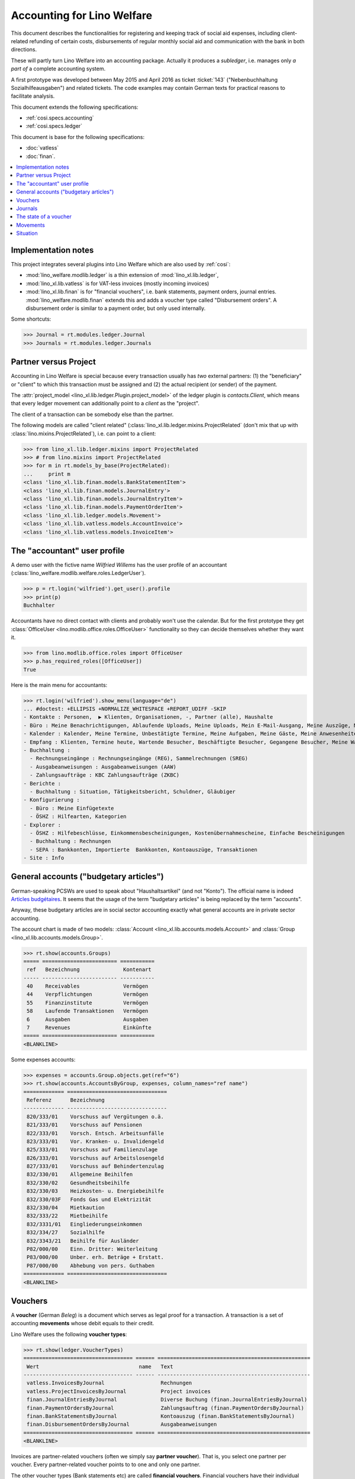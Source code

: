 .. _welfare.specs.ledger:

===========================
Accounting for Lino Welfare
===========================

.. How to test only this document:

    $ python setup.py test -s tests.SpecsTests.test_ledger
    
    doctest init:

    >>> import lino ; lino.startup('lino_welfare.projects.eupen.settings.doctests')
    >>> from lino.utils.xmlgen.html import E
    >>> from lino.api.doctest import *
    >>> from lino.api import rt

This document describes the functionalities for registering and
keeping track of social aid expenses, including client-related
refunding of certain costs, disbursements of regular monthly social
aid and communication with the bank in both directions.

These will partly turn Lino Welfare into an accounting package.
Actually it produces a *subledger*, i.e. manages only *a part of* a
complete accounting system.

A first prototype was developed between May 2015 and April 2016 as
ticket :ticket:`143` ("Nebenbuchhaltung Sozialhilfeausgaben") and
related tickets. The code examples may contain German texts for
practical reasons to facilitate analysis.

This document extends the following specifications:

- :ref:`cosi.specs.accounting`
- :ref:`cosi.specs.ledger`

This document is base for the following specifications:

- :doc:`vatless` 
- :doc:`finan`.



.. contents::
   :depth: 1
   :local:

Implementation notes
====================

This project integrates several plugins into Lino Welfare which are
also used by :ref:`cosi`: 

- :mod:`lino_welfare.modlib.ledger` is a thin extension of
  :mod:`lino_xl.lib.ledger`,
- :mod:`lino_xl.lib.vatless` is for VAT-less invoices (mostly
  incoming invoices)
- :mod:`lino_xl.lib.finan` is for "financial vouchers", i.e. bank
  statements, payment orders, journal entries.
  :mod:`lino_welfare.modlib.finan` extends this and adds a voucher
  type called "Disbursement orders". A disbursement order is similar
  to a payment order, but only used internally.


Some shortcuts:

>>> Journal = rt.modules.ledger.Journal
>>> Journals = rt.modules.ledger.Journals



Partner versus Project
======================

Accounting in Lino Welfare is special because every transaction
usually has *two* external partners: (1) the "beneficiary" or "client"
to which this transaction must be assigned and (2) the actual
recipient (or sender) of the payment.

The :attr:`project_model <lino_xl.lib.ledger.Plugin.project_model>`
of the ledger plugin is `contacts.Client`, which means that every
ledger movement can additionally point to a *client* as the "project".

The client of a transaction can be somebody else than the partner.

The following models are called "client related"
(:class:`lino_xl.lib.ledger.mixins.ProjectRelated` (don't mix that
up with :class:`lino.mixins.ProjectRelated`), i.e. can point to a
client:

>>> from lino_xl.lib.ledger.mixins import ProjectRelated
>>> # from lino.mixins import ProjectRelated
>>> for m in rt.models_by_base(ProjectRelated):
...     print m
<class 'lino_xl.lib.finan.models.BankStatementItem'>
<class 'lino_xl.lib.finan.models.JournalEntry'>
<class 'lino_xl.lib.finan.models.JournalEntryItem'>
<class 'lino_xl.lib.finan.models.PaymentOrderItem'>
<class 'lino_xl.lib.ledger.models.Movement'>
<class 'lino_xl.lib.vatless.models.AccountInvoice'>
<class 'lino_xl.lib.vatless.models.InvoiceItem'>


.. _wilfried:

The "accountant" user profile
=============================

A demo user with the fictive name *Wilfried Willems* has the user
profile of an accountant
(:class:`lino_welfare.modlib.welfare.roles.LedgerUser`).

>>> p = rt.login('wilfried').get_user().profile
>>> print(p)
Buchhalter

Accountants have no direct contact with clients and probably won't use
the calendar.  But for the first prototype they get :class:`OfficeUser
<lino.modlib.office.roles.OfficeUser>` functionality so they can
decide themselves whether they want it.

>>> from lino.modlib.office.roles import OfficeUser
>>> p.has_required_roles([OfficeUser])
True

Here is the main menu for accountants:

>>> rt.login('wilfried').show_menu(language="de")
... #doctest: +ELLIPSIS +NORMALIZE_WHITESPACE +REPORT_UDIFF -SKIP
- Kontakte : Personen,  ▶ Klienten, Organisationen, -, Partner (alle), Haushalte
- Büro : Meine Benachrichtigungen, Ablaufende Uploads, Meine Uploads, Mein E-Mail-Ausgang, Meine Auszüge, Meine Ereignisse/Notizen
- Kalender : Kalender, Meine Termine, Unbestätigte Termine, Meine Aufgaben, Meine Gäste, Meine Anwesenheiten, Meine überfälligen Termine
- Empfang : Klienten, Termine heute, Wartende Besucher, Beschäftigte Besucher, Gegangene Besucher, Meine Warteschlange
- Buchhaltung :
  - Rechnungseingänge : Rechnungseingänge (REG), Sammelrechnungen (SREG)
  - Ausgabeanweisungen : Ausgabeanweisungen (AAW)
  - Zahlungsaufträge : KBC Zahlungsaufträge (ZKBC)
- Berichte :
  - Buchhaltung : Situation, Tätigkeitsbericht, Schuldner, Gläubiger
- Konfigurierung :
  - Büro : Meine Einfügetexte
  - ÖSHZ : Hilfearten, Kategorien
- Explorer :
  - ÖSHZ : Hilfebeschlüsse, Einkommensbescheinigungen, Kostenübernahmescheine, Einfache Bescheinigungen
  - Buchhaltung : Rechnungen
  - SEPA : Bankkonten, Importierte  Bankkonten, Kontoauszüge, Transaktionen
- Site : Info


General accounts ("budgetary articles")
=======================================

German-speaking PCSWs are used to speak about "Haushaltsartikel" (and
not "Konto").  The official name is indeed `Articles budgétaires
<http://www.pouvoirslocaux.irisnet.be/fr/theme/finances/docfin/la-structure-dun-article-budgetaire>`_.
It seems that the usage of the term "budgetary articles" is being
replaced by the term "accounts".

Anyway, these budgetary articles are in social sector accounting
exactly what general accounts are in private sector accounting.

The account chart is made of two models: :class:`Account
<lino_xl.lib.accounts.models.Account>` and :class:`Group
<lino_xl.lib.accounts.models.Group>`.

>>> rt.show(accounts.Groups)
===== ======================== ===========
 ref   Bezeichnung              Kontenart
----- ------------------------ -----------
 40    Receivables              Vermögen
 44    Verpflichtungen          Vermögen
 55    Finanzinstitute          Vermögen
 58    Laufende Transaktionen   Vermögen
 6     Ausgaben                 Ausgaben
 7     Revenues                 Einkünfte
===== ======================== ===========
<BLANKLINE>

Some expenses accounts:

>>> expenses = accounts.Group.objects.get(ref="6")
>>> rt.show(accounts.AccountsByGroup, expenses, column_names="ref name")
============= ================================
 Referenz      Bezeichnung
------------- --------------------------------
 820/333/01    Vorschuss auf Vergütungen o.ä.
 821/333/01    Vorschuss auf Pensionen
 822/333/01    Vorsch. Entsch. Arbeitsunfälle
 823/333/01    Vor. Kranken- u. Invalidengeld
 825/333/01    Vorschuss auf Familienzulage
 826/333/01    Vorschuss auf Arbeitslosengeld
 827/333/01    Vorschuss auf Behindertenzulag
 832/330/01    Allgemeine Beihilfen
 832/330/02    Gesundheitsbeihilfe
 832/330/03    Heizkosten- u. Energiebeihilfe
 832/330/03F   Fonds Gas und Elektrizität
 832/330/04    Mietkaution
 832/333/22    Mietbeihilfe
 832/3331/01   Eingliederungseinkommen
 832/334/27    Sozialhilfe
 832/3343/21   Beihilfe für Ausländer
 P82/000/00    Einn. Dritter: Weiterleitung
 P83/000/00    Unber. erh. Beträge + Erstatt.
 P87/000/00    Abhebung von pers. Guthaben
============= ================================
<BLANKLINE>


Vouchers
========

A **voucher** (German *Beleg*) is a document which serves as legal
proof for a transaction. A transaction is a set of accounting
**movements** whose debit equals to their credit.

Lino Welfare uses the following **voucher types**:

>>> rt.show(ledger.VoucherTypes)
=================================== ====== =================================================
 Wert                                name   Text
----------------------------------- ------ -------------------------------------------------
 vatless.InvoicesByJournal                  Rechnungen
 vatless.ProjectInvoicesByJournal           Project invoices
 finan.JournalEntriesByJournal              Diverse Buchung (finan.JournalEntriesByJournal)
 finan.PaymentOrdersByJournal               Zahlungsauftrag (finan.PaymentOrdersByJournal)
 finan.BankStatementsByJournal              Kontoauszug (finan.BankStatementsByJournal)
 finan.DisbursementOrdersByJournal          Ausgabeanweisungen
=================================== ====== =================================================
<BLANKLINE>


Invoices are partner-related vouchers (often we simply say **partner
voucher**). That is, you select one partner per voucher. Every
partner-related voucher points to to one and only one partner. 

The other voucher types (Bank statements etc) are called **financial
vouchers**. Financial vouchers have their individual *entries*
partner-related, so the vouchers themselves are *not* related to a
single partner.

There are two types of invoice: those with only one project (client)
and those with more than one projects.

More about voucher types in
:class:`lino_xl.lib.ledger.choicelists.VoucherTypes`.

Journals
========

A :class:`Journal <lino_xl.lib.edger.models.Journal>` is a sequence
of numbered vouchers. All vouchers of a given journal are of same
type, but there may be more than one journal per voucher type.  The
demo database currently has the following journals defined:

>>> rt.show(Journals, column_names="ref name voucher_type journal_group")
========== ====================== ================================================ ====================
 Referenz   Bezeichnung            Belegart                                         Journalgruppe
---------- ---------------------- ------------------------------------------------ --------------------
 REG        Rechnungseingänge      Project invoices                                 Rechnungseingänge
 SREG       Sammelrechnungen       Rechnungen                                       Rechnungseingänge
 AAW        Ausgabeanweisungen     Ausgabeanweisungen                               Ausgabeanweisungen
 ZKBC       KBC Zahlungsaufträge   Zahlungsauftrag (finan.PaymentOrdersByJournal)   Zahlungsaufträge
========== ====================== ================================================ ====================
<BLANKLINE>

A default Lino Welfare has the following **journal groups**.

>>> rt.show(ledger.JournalGroups)
====== ====== ======================
 Wert   name   Text
------ ------ ----------------------
 10     bst    Bestellungen Einkauf
 20     reg    Rechnungseingänge
 30     ffo    Forderungen
 40     anw    Ausgabeanweisungen
 50     zau    Zahlungsaufträge
====== ====== ======================
<BLANKLINE>


The state of a voucher
=======================

.. lino2rst:: print(ledger.VoucherStates.__doc__)

>>> rt.show(ledger.VoucherStates)
====== ============ ================
 Wert   name         Text
------ ------------ ----------------
 10     draft        Entwurf
 20     registered   Registriert
 30     signed       Unterschrieben
 40     cancelled    Storniert
====== ============ ================
<BLANKLINE>

.. technical:

    The `VoucherStates` choicelist is used by two fields: one database
    field and one parameter field.

    >>> len(ledger.VoucherStates._fields)
    2
    >>> for f in ledger.VoucherStates._fields:
    ...     model = getattr(f, 'model', None)
    ...     if model:
    ...        print("%s.%s.%s" % (model._meta.app_label, model.__name__, f.name))
    ledger.Voucher.state

    >>> obj = vatless.AccountInvoice.objects.get(id=1)
    >>> ar = rt.login("robin").spawn(vatless.Invoices)
    >>> print(E.tostring(ar.get_data_value(obj, 'workflow_buttons')))
    <span><b>Registriert</b> &#8594; [Entwurf]</span>
    

Movements
=========

Users can consult the movements of a given general account.

>>> obj = accounts.Account.get_by_ref('820/333/01')
>>> print(unicode(obj))
(820/333/01) Vorschuss auf Vergütungen o.ä.

>>> rt.show(ledger.MovementsByAccount, obj)
========== ========== ===================================================== ============ ======== ======= ==============
 Valuta     Beleg      Beschreibung                                          Debit        Kredit   Match   Ausgeglichen
---------- ---------- ----------------------------------------------------- ------------ -------- ------- --------------
 22.05.14   *REG 1*    *AS Express Post* / *AUSDEMWALD Alfons (116)*         10,00                         Ja
 16.02.14   *SREG 7*   *Leffin Electronics* / *AUSDEMWALD Alfons (116)*      29,95                         Ja
 16.02.14   *SREG 7*   *Leffin Electronics* / *DOBBELSTEIN Dorothée (124)*   5,33                          Ja
 16.02.14   *SREG 7*   *Leffin Electronics* / *COLLARD Charlotte (118)*      120,00                        Ja
 16.02.14   *SREG 7*   *Leffin Electronics* / *EMONTS Daniel (128)*          25,00                         Ja
 16.02.14   *SREG 7*   *Leffin Electronics* / *EVERS Eberhart (127)*         12,50                         Ja
                       **Saldo 202.78 (6 Bewegungen)**                       **202,78**
========== ========== ===================================================== ============ ======== ======= ==============
<BLANKLINE>


Situation
=========

The :class:`lino_xl.lib.ledger.ui.Situation` report is one of the
well-known accounting documents. Since accounting in Lino Welfare is
not complete (it is just a *Nebenbuchhaltung*), there are no debtors
(Schuldner) and the situation is not expected to be balanced.

>>> rt.show(ledger.Situation)  #doctest: +NORMALIZE_WHITESPACE
---------
Schuldner
---------
<BLANKLINE>
========= ============== ====================== ========= =============== =======================================================================================================================================================================================================================================
 Alter     Zahlungsziel   Partner                ID        Saldo           Belege
--------- -------------- ---------------------- --------- --------------- ---------------------------------------------------------------------------------------------------------------------------------------------------------------------------------------------------------------------------------------
 60        23.03.14       Ausdemwald Alfons      116       8 433,78        AAW 13:1, AAW 14:1, AAW 15:1, AAW 16:1, AAW 17:1, AAW 18:1, AAW 7:1, AAW 8:1, AAW 9:1, AAW 10:1, AAW 11:1, AAW 12:1, AAW 1:1, AAW 2:1, AAW 3:1, AAW 4:1, AAW 5:1, AAW 6:1, AAW 13:1, AAW 14:1, AAW 15:1, AAW 16:1, AAW 17:1, AAW 18:1
 60        23.03.14       Collard Charlotte      118       8 433,78        AAW 13:2, AAW 14:2, AAW 15:2, AAW 16:2, AAW 17:2, AAW 18:2, AAW 7:2, AAW 8:2, AAW 9:2, AAW 10:2, AAW 11:2, AAW 12:2, AAW 1:2, AAW 2:2, AAW 3:2, AAW 4:2, AAW 5:2, AAW 6:2, AAW 13:2, AAW 14:2, AAW 15:2, AAW 16:2, AAW 17:2, AAW 18:2
 60        23.03.14       Dobbelstein Dorothée   124       8 433,78        AAW 13:3, AAW 14:3, AAW 15:3, AAW 16:3, AAW 17:3, AAW 18:3, AAW 7:3, AAW 8:3, AAW 9:3, AAW 10:3, AAW 11:3, AAW 12:3, AAW 1:3, AAW 2:3, AAW 3:3, AAW 4:3, AAW 5:3, AAW 6:3, AAW 13:3, AAW 14:3, AAW 15:3, AAW 16:3, AAW 17:3, AAW 18:3
 60        23.03.14       Emonts Daniel          128       8 433,78        AAW 13:5, AAW 14:5, AAW 15:5, AAW 16:5, AAW 17:5, AAW 18:5, AAW 7:5, AAW 8:5, AAW 9:5, AAW 10:5, AAW 11:5, AAW 12:5, AAW 1:5, AAW 2:5, AAW 3:5, AAW 4:5, AAW 5:5, AAW 6:5, AAW 13:5, AAW 14:5, AAW 15:5, AAW 16:5, AAW 17:5, AAW 18:5
 60        23.03.14       Evers Eberhart         127       8 433,78        AAW 13:4, AAW 14:4, AAW 15:4, AAW 16:4, AAW 17:4, AAW 18:4, AAW 7:4, AAW 8:4, AAW 9:4, AAW 10:4, AAW 11:4, AAW 12:4, AAW 1:4, AAW 2:4, AAW 3:4, AAW 4:4, AAW 5:4, AAW 6:4, AAW 13:4, AAW 14:4, AAW 15:4, AAW 16:4, AAW 17:4, AAW 18:4
 **300**                                         **613**   **42 168,90**
========= ============== ====================== ========= =============== =======================================================================================================================================================================================================================================
<BLANKLINE>
---------
Gläubiger
---------
<BLANKLINE>
========== ============== =============================== ========== ============== ========================================================================================================================
 Alter      Zahlungsziel   Partner                         ID         Saldo          Belege
---------- -------------- ------------------------------- ---------- -------------- ------------------------------------------------------------------------------------------------------------------------
 129        13.01.14       Electrabel Customer Solutions   226        562,78         REG 18, SREG 6, SREG 6, SREG 6, SREG 6, SREG 6, REG 5, REG 18, SREG 6, SREG 6, SREG 6, SREG 6, SREG 6
 129        13.01.14       Ethias s.a.                     227        93,44          REG 19, REG 12, SREG 3, SREG 3, SREG 3, SREG 3, SREG 3, REG 19, REG 12
 129        13.01.14       Leffin Electronics              229        210,61         REG 20, SREG 7, SREG 7, SREG 7, SREG 7, SREG 7, REG 7, REG 20, SREG 7, SREG 7, SREG 7, SREG 7, SREG 7, REG 7
 129        13.01.14       Niederau Eupen AG               228        342,78         SREG 10, SREG 10, SREG 10, SREG 10, SREG 10, REG 13, REG 6, SREG 10, SREG 10, SREG 10, SREG 10, SREG 10, REG 13, REG 6
 98         13.02.14       AS Express Post                 220        232,78         REG 14, SREG 4, SREG 4, SREG 4, SREG 4, SREG 4, REG 1, REG 14, SREG 4, SREG 4, SREG 4, SREG 4, SREG 4
 98         13.02.14       AS Matsalu Veevärk              221        217,78         REG 15, REG 8, SREG 1, SREG 1, SREG 1, SREG 1, SREG 1, REG 15, REG 8
 98         13.02.14       Eesti Energia AS                222        262,78         SREG 8, SREG 8, SREG 8, SREG 8, SREG 8, REG 9, REG 2, SREG 8, SREG 8, SREG 8, SREG 8, SREG 8, REG 9
 98         13.02.14       IIZI kindlustusmaakler AS       223        220,23         REG 16, SREG 5, SREG 5, SREG 5, SREG 5, SREG 5, REG 3, REG 16, SREG 5, SREG 5, SREG 5, SREG 5, SREG 5
 98         13.02.14       Maksu- ja tolliamet             224        372,78         REG 17, REG 10, SREG 2, SREG 2, SREG 2, SREG 2, SREG 2, REG 17, REG 10
 98         13.02.14       Ragn-Sells AS                   225        142,68         SREG 9, SREG 9, SREG 9, SREG 9, SREG 9, REG 11, REG 4, SREG 9, SREG 9, SREG 9, SREG 9, SREG 9, REG 11
 **1104**                                                  **2245**   **2 658,64**
========== ============== =============================== ========== ============== ========================================================================================================================
<BLANKLINE>

TODO in above report: 

- :ticket:`666` (Report title not shown, Report title must contain the date, ...)




